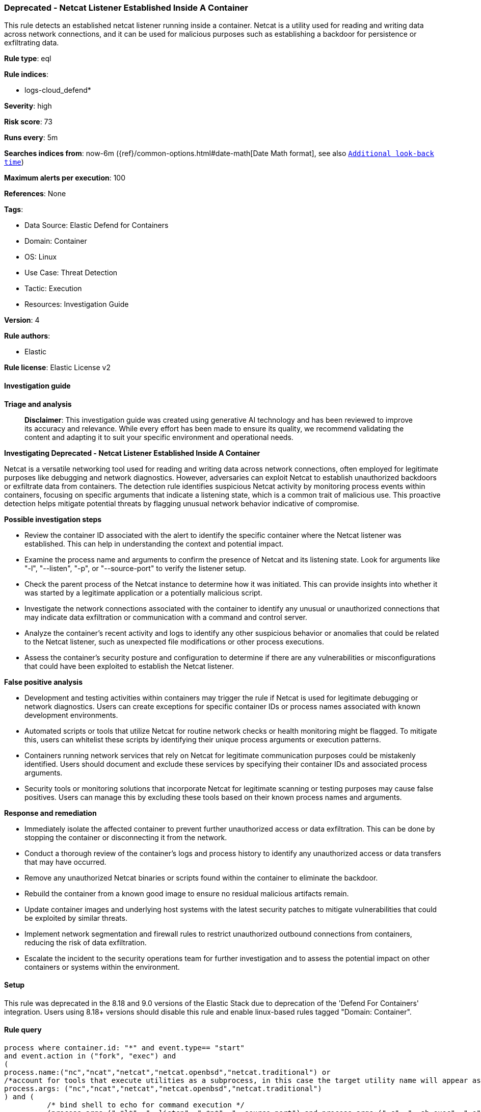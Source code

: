 [[prebuilt-rule-8-14-24-deprecated-netcat-listener-established-inside-a-container]]
=== Deprecated - Netcat Listener Established Inside A Container

This rule detects an established netcat listener running inside a container. Netcat is a utility used for reading and writing data across network connections, and it can be used for malicious purposes such as establishing a backdoor for persistence or exfiltrating data.

*Rule type*: eql

*Rule indices*: 

* logs-cloud_defend*

*Severity*: high

*Risk score*: 73

*Runs every*: 5m

*Searches indices from*: now-6m ({ref}/common-options.html#date-math[Date Math format], see also <<rule-schedule, `Additional look-back time`>>)

*Maximum alerts per execution*: 100

*References*: None

*Tags*: 

* Data Source: Elastic Defend for Containers
* Domain: Container
* OS: Linux
* Use Case: Threat Detection
* Tactic: Execution
* Resources: Investigation Guide

*Version*: 4

*Rule authors*: 

* Elastic

*Rule license*: Elastic License v2


==== Investigation guide



*Triage and analysis*


> **Disclaimer**:
> This investigation guide was created using generative AI technology and has been reviewed to improve its accuracy and relevance. While every effort has been made to ensure its quality, we recommend validating the content and adapting it to suit your specific environment and operational needs.


*Investigating Deprecated - Netcat Listener Established Inside A Container*


Netcat is a versatile networking tool used for reading and writing data across network connections, often employed for legitimate purposes like debugging and network diagnostics. However, adversaries can exploit Netcat to establish unauthorized backdoors or exfiltrate data from containers. The detection rule identifies suspicious Netcat activity by monitoring process events within containers, focusing on specific arguments that indicate a listening state, which is a common trait of malicious use. This proactive detection helps mitigate potential threats by flagging unusual network behavior indicative of compromise.


*Possible investigation steps*


- Review the container ID associated with the alert to identify the specific container where the Netcat listener was established. This can help in understanding the context and potential impact.
- Examine the process name and arguments to confirm the presence of Netcat and its listening state. Look for arguments like "-l", "--listen", "-p", or "--source-port" to verify the listener setup.
- Check the parent process of the Netcat instance to determine how it was initiated. This can provide insights into whether it was started by a legitimate application or a potentially malicious script.
- Investigate the network connections associated with the container to identify any unusual or unauthorized connections that may indicate data exfiltration or communication with a command and control server.
- Analyze the container's recent activity and logs to identify any other suspicious behavior or anomalies that could be related to the Netcat listener, such as unexpected file modifications or other process executions.
- Assess the container's security posture and configuration to determine if there are any vulnerabilities or misconfigurations that could have been exploited to establish the Netcat listener.


*False positive analysis*


- Development and testing activities within containers may trigger the rule if Netcat is used for legitimate debugging or network diagnostics. Users can create exceptions for specific container IDs or process names associated with known development environments.
- Automated scripts or tools that utilize Netcat for routine network checks or health monitoring might be flagged. To mitigate this, users can whitelist these scripts by identifying their unique process arguments or execution patterns.
- Containers running network services that rely on Netcat for legitimate communication purposes could be mistakenly identified. Users should document and exclude these services by specifying their container IDs and associated process arguments.
- Security tools or monitoring solutions that incorporate Netcat for legitimate scanning or testing purposes may cause false positives. Users can manage this by excluding these tools based on their known process names and arguments.


*Response and remediation*


- Immediately isolate the affected container to prevent further unauthorized access or data exfiltration. This can be done by stopping the container or disconnecting it from the network.
- Conduct a thorough review of the container's logs and process history to identify any unauthorized access or data transfers that may have occurred.
- Remove any unauthorized Netcat binaries or scripts found within the container to eliminate the backdoor.
- Rebuild the container from a known good image to ensure no residual malicious artifacts remain.
- Update container images and underlying host systems with the latest security patches to mitigate vulnerabilities that could be exploited by similar threats.
- Implement network segmentation and firewall rules to restrict unauthorized outbound connections from containers, reducing the risk of data exfiltration.
- Escalate the incident to the security operations team for further investigation and to assess the potential impact on other containers or systems within the environment.

==== Setup


This rule was deprecated in the 8.18 and 9.0 versions of the Elastic Stack due to deprecation of the 'Defend For Containers' integration. Users using 8.18+ versions should disable this rule and enable linux-based rules tagged "Domain: Container".

==== Rule query


[source, js]
----------------------------------
process where container.id: "*" and event.type== "start"
and event.action in ("fork", "exec") and
(
process.name:("nc","ncat","netcat","netcat.openbsd","netcat.traditional") or
/*account for tools that execute utilities as a subprocess, in this case the target utility name will appear as a process arg*/
process.args: ("nc","ncat","netcat","netcat.openbsd","netcat.traditional")
) and (
          /* bind shell to echo for command execution */
          (process.args:("-*l*", "--listen", "-*p*", "--source-port") and process.args:("-c", "--sh-exec", "-e", "--exec", "echo","$*"))
          /* bind shell to specific port */
          or process.args:("-*l*", "--listen", "-*p*", "--source-port")
          )

----------------------------------

*Framework*: MITRE ATT&CK^TM^

* Tactic:
** Name: Execution
** ID: TA0002
** Reference URL: https://attack.mitre.org/tactics/TA0002/
* Technique:
** Name: Command and Scripting Interpreter
** ID: T1059
** Reference URL: https://attack.mitre.org/techniques/T1059/
* Sub-technique:
** Name: Unix Shell
** ID: T1059.004
** Reference URL: https://attack.mitre.org/techniques/T1059/004/
